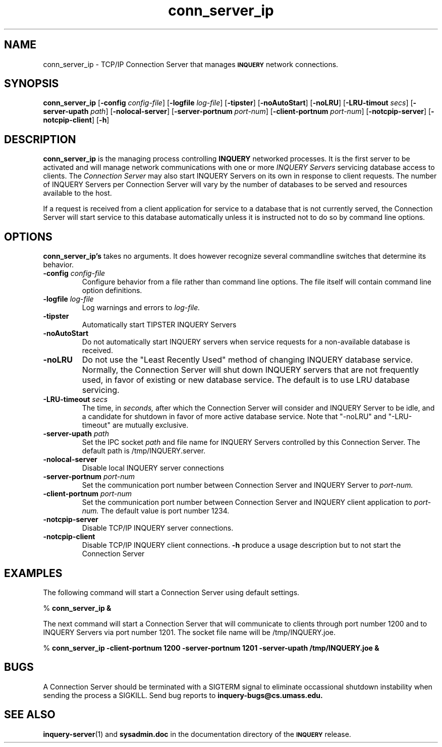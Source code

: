 '\" t
.TH conn_server_ip 1 "24 May 1996" "CIIR, UMass" "INQUERY Document Retrieval"
.SH NAME
conn_server_ip - TCP/IP Connection Server that manages 
.SB INQUERY
network connections.
.SH SYNOPSIS
.B conn_server_ip
.RB [ \-config
.IR config-file ]
.RB [ \-logfile
.IR log-file ]
.RB [ \-tipster ]
.RB [ \-noAutoStart ]
.RB [ \-noLRU ]
.RB [ \-LRU-timout
.IR secs ]
.RB [ \-server-upath
.IR path ]
.RB [ \-nolocal-server ]
.RB [ \-server-portnum
.IR port-num ]
.RB [ \-client-portnum
.IR port-num ]
.RB [ \-notcpip-server ]
.RB [ \-notcpip-client ]
.RB [ \-h ]
.SH DESCRIPTION 
.B conn_server_ip
is the managing process controlling
.B INQUERY
networked processes.  It is the first server to be activated and 
will manage network communications with one or more 
.I INQUERY Servers
servicing database access to clients.  The 
.I Connection Server
may also start INQUERY Servers on its own in response to client
requests.  The number of INQUERY Servers per Connection Server will
vary by the number of databases to be served and resources available
to the host.
.PP
If a request is received from a client application for service to a
database that is not currently served, the Connection Server will
start service to this database automatically unless it is instructed
not to do so by command line options.
.SH OPTIONS
.BR conn_server_ip's
takes no arguments.  It does however recognize several commandline
switches that determine its behavior.
.TP
.BI \-config " config-file"
Configure behavior from a file rather than command line options.
The file itself will contain command line option definitions.
.TP
.BI \-logfile " log-file"
Log warnings and errors to
.I log-file.
.TP
.B \-tipster
Automatically start TIPSTER INQUERY Servers
.TP
.B \-noAutoStart
Do not automatically start INQUERY servers when service requests
for a non-available database is received.
.TP
.B \-noLRU
Do not use the "Least Recently Used" method of changing INQUERY database
service.  Normally, the Connection Server will shut down INQUERY servers
that are not frequently used, in favor of existing or new database
service.  The default is to use LRU database servicing.
.TP
.BI \-LRU-timeout " secs"
The time, in
.I seconds,
after which the Connection Server will consider and INQUERY Server to
be idle, and a candidate for shutdown in favor of more active database
service.  Note that "-noLRU" and "-LRU-timeout" are mutually exclusive.
.TP
.BI \-server-upath " path"
Set the IPC socket 
.I path
and file name for INQUERY Servers controlled by
this Connection Server.  The default path is /tmp/INQUERY.server.
.TP
.B \-nolocal-server
Disable local INQUERY server connections
.TP
.BI \-server-portnum " port-num"
Set the communication port number between Connection Server and INQUERY
Server to
.I port-num.
.TP
.BI \-client-portnum " port-num"
Set the communication port number between Connection Server and INQUERY
client application to
.I port-num.
The default value is port number 1234.
.TP
.B \-notcpip-server
Disable TCP/IP INQUERY server connections.
.TP
.B \-notcpip-client
Disable TCP/IP INQUERY client connections.
.B \-h
produce a usage description but to not start the Connection Server
.SH EXAMPLES
.PP
The following command will start a Connection Server using default settings.
.PP
    %
.B conn_server_ip &
.PP
The next command will start a Connection Server that will communicate to
clients through port number 1200 and to INQUERY Servers via port number
1201.  The socket file name will be /tmp/INQUERY.joe.
.PP
    %
.B conn_server_ip -client-portnum 1200 -server-portnum 1201 
.B                -server-upath /tmp/INQUERY.joe &
.SH "BUGS"
A Connection Server should be terminated with a SIGTERM signal to
eliminate occassional shutdown instability when sending the process
a SIGKILL.  Send bug reports to 
.B inquery-bugs@cs.umass.edu.
.SH SEE ALSO
.BR inquery-server (1)
and
.B sysadmin.doc
in the documentation directory of the
.SB INQUERY 
release.
